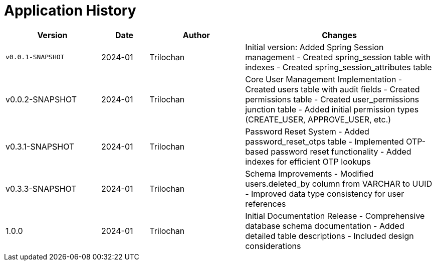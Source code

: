 = Application History

[cols="2,1,2,4",options="header"]
|===
|Version |Date |Author |Changes
|`v0.0.1-SNAPSHOT` |2024-01 |Trilochan |Initial version: Added Spring Session management
- Created spring_session table with indexes
- Created spring_session_attributes table

|v0.0.2-SNAPSHOT |2024-01 |Trilochan |Core User Management Implementation
- Created users table with audit fields
- Created permissions table
- Created user_permissions junction table
- Added initial permission types (CREATE_USER, APPROVE_USER, etc.)

|v0.3.1-SNAPSHOT |2024-01 |Trilochan |Password Reset System
- Added password_reset_otps table
- Implemented OTP-based password reset functionality
- Added indexes for efficient OTP lookups

|v0.3.3-SNAPSHOT |2024-01 |Trilochan |Schema Improvements
- Modified users.deleted_by column from VARCHAR to UUID
- Improved data type consistency for user references

|1.0.0 |2024-01 |Trilochan |Initial Documentation Release
- Comprehensive database schema documentation
- Added detailed table descriptions
- Included design considerations
|===
